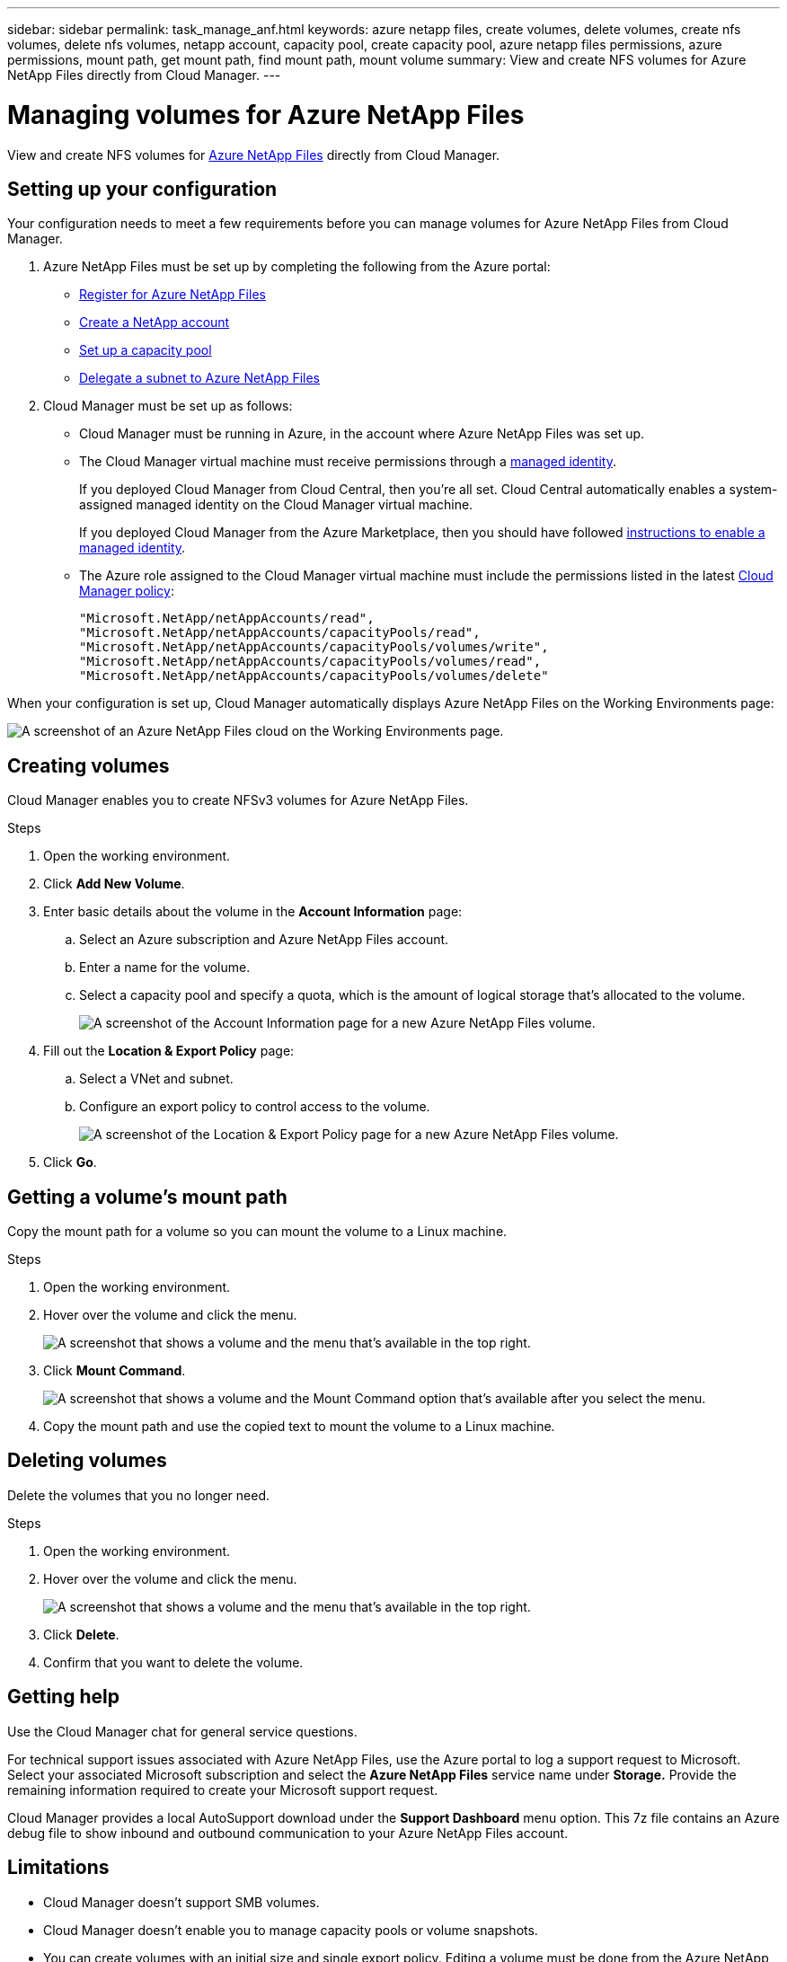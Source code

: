 ---
sidebar: sidebar
permalink: task_manage_anf.html
keywords: azure netapp files, create volumes, delete volumes, create nfs volumes, delete nfs volumes, netapp account, capacity pool, create capacity pool, azure netapp files permissions, azure permissions, mount path, get mount path, find mount path, mount volume
summary: View and create NFS volumes for Azure NetApp Files directly from Cloud Manager.
---

= Managing volumes for Azure NetApp Files
:hardbreaks:
:nofooter:
:icons: font
:linkattrs:
:imagesdir: ./media/

[.lead]
View and create NFS volumes for https://cloud.netapp.com/azure-netapp-files[Azure NetApp Files^] directly from Cloud Manager.

== Setting up your configuration

Your configuration needs to meet a few requirements before you can manage volumes for Azure NetApp Files from Cloud Manager.

. Azure NetApp Files must be set up by completing the following from the Azure portal:

* https://docs.microsoft.com/en-us/azure/azure-netapp-files/azure-netapp-files-register[Register for Azure NetApp Files^]
* https://docs.microsoft.com/en-us/azure/azure-netapp-files/azure-netapp-files-create-netapp-account[Create a NetApp account^]
* https://docs.microsoft.com/en-us/azure/azure-netapp-files/azure-netapp-files-set-up-capacity-pool[Set up a capacity pool^]
* https://docs.microsoft.com/en-us/azure/azure-netapp-files/azure-netapp-files-delegate-subnet[Delegate a subnet to Azure NetApp Files^]

. Cloud Manager must be set up as follows:

* Cloud Manager must be running in Azure, in the account where Azure NetApp Files was set up.

* The Cloud Manager virtual machine must receive permissions through a https://docs.microsoft.com/en-us/azure/active-directory/managed-identities-azure-resources/overview[managed identity^].
+
If you deployed Cloud Manager from Cloud Central, then you're all set. Cloud Central automatically enables a system-assigned managed identity on the Cloud Manager virtual machine.
+
If you deployed Cloud Manager from the Azure Marketplace, then you should have followed link:task_launching_azure_mktp.html[instructions to enable a managed identity].

* The Azure role assigned to the Cloud Manager virtual machine must include the permissions listed in the latest https://mysupport.netapp.com/cloudontap/iampolicies[Cloud Manager policy^]:
+
[source,json]
"Microsoft.NetApp/netAppAccounts/read",
"Microsoft.NetApp/netAppAccounts/capacityPools/read",
"Microsoft.NetApp/netAppAccounts/capacityPools/volumes/write",
"Microsoft.NetApp/netAppAccounts/capacityPools/volumes/read",
"Microsoft.NetApp/netAppAccounts/capacityPools/volumes/delete"

When your configuration is set up, Cloud Manager automatically displays Azure NetApp Files on the Working Environments page:

image:screenshot_anf_cloud.gif[A screenshot of an Azure NetApp Files cloud on the Working Environments page.]

== Creating volumes

Cloud Manager enables you to create NFSv3 volumes for Azure NetApp Files.

.Steps

. Open the working environment.

. Click *Add New Volume*.

. Enter basic details about the volume in the *Account Information* page:

.. Select an Azure subscription and Azure NetApp Files account.
.. Enter a name for the volume.
.. Select a capacity pool and specify a quota, which is the amount of logical storage that's allocated to the volume.
+
image:screenshot_anf_account_info.gif[A screenshot of the Account Information page for a new Azure NetApp Files volume.]

. Fill out the *Location & Export Policy* page:

.. Select a VNet and subnet.
.. Configure an export policy to control access to the volume.
+
image:screenshot_anf_location.gif[A screenshot of the Location & Export Policy page for a new Azure NetApp Files volume.]

. Click *Go*.

== Getting a volume's mount path

Copy the mount path for a volume so you can mount the volume to a Linux machine.

.Steps

. Open the working environment.

. Hover over the volume and click the menu.
+
image:screenshot_anf_volume_menu.gif[A screenshot that shows a volume and the menu that's available in the top right.]

. Click *Mount Command*.
+
image:screenshot_anf_mount.gif[A screenshot that shows a volume and the Mount Command option that's available after you select the menu.]

. Copy the mount path and use the copied text to mount the volume to a Linux machine.

== Deleting volumes

Delete the volumes that you no longer need.

.Steps

. Open the working environment.

. Hover over the volume and click the menu.
+
image:screenshot_anf_volume_menu.gif[A screenshot that shows a volume and the menu that's available in the top right.]

. Click *Delete*.

. Confirm that you want to delete the volume.

== Getting help

Use the Cloud Manager chat for general service questions.

For technical support issues associated with Azure NetApp Files, use the Azure portal to log a support request to Microsoft. Select your associated Microsoft subscription and select the *Azure NetApp Files* service name under *Storage.* Provide the remaining information required to create your Microsoft support request.

Cloud Manager provides a local AutoSupport download under the *Support Dashboard* menu option. This 7z file contains an Azure debug file to show inbound and outbound communication to your Azure NetApp Files account.

== Limitations

* Cloud Manager doesn't support SMB volumes.

* Cloud Manager doesn't enable you to manage capacity pools or volume snapshots.

* You can create volumes with an initial size and single export policy. Editing a volume must be done from the Azure NetApp Files interface in the Azure portal.

* Cloud Manager doesn't support data replication to or from Azure NetApp Files.

== Related links

* https://cloud.netapp.com/azure-netapp-files[NetApp Cloud Central: Azure NetApp Files^]
* https://docs.microsoft.com/en-us/azure/azure-netapp-files/[Azure NetApp Files documentation^]
